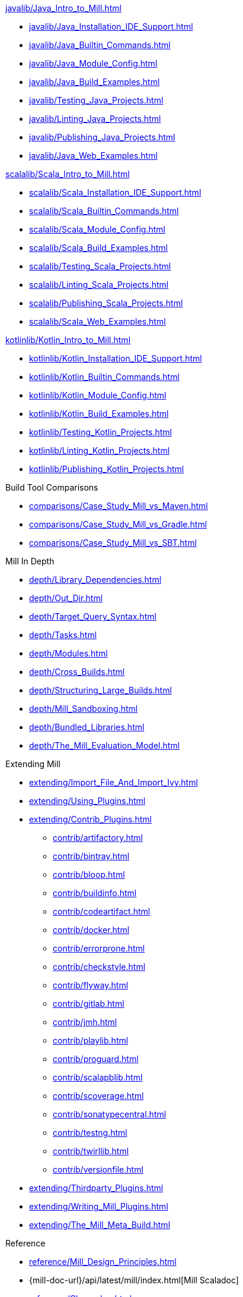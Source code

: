// This section of the docs is very much "by example": how to do this, do that,
// do this other thing, etc. We touch on a lot of topics about how Mill works,
// but we intentionally skim over them and do not go into depth: the focus is
// on end user goals and how to achieve them.

.xref:javalib/Java_Intro_to_Mill.adoc[]
* xref:javalib/Java_Installation_IDE_Support.adoc[]
* xref:javalib/Java_Builtin_Commands.adoc[]
* xref:javalib/Java_Module_Config.adoc[]
* xref:javalib/Java_Build_Examples.adoc[]
* xref:javalib/Testing_Java_Projects.adoc[]
* xref:javalib/Linting_Java_Projects.adoc[]
* xref:javalib/Publishing_Java_Projects.adoc[]
* xref:javalib/Java_Web_Examples.adoc[]

.xref:scalalib/Scala_Intro_to_Mill.adoc[]
* xref:scalalib/Scala_Installation_IDE_Support.adoc[]
* xref:scalalib/Scala_Builtin_Commands.adoc[]
* xref:scalalib/Scala_Module_Config.adoc[]
* xref:scalalib/Scala_Build_Examples.adoc[]
* xref:scalalib/Testing_Scala_Projects.adoc[]
* xref:scalalib/Linting_Scala_Projects.adoc[]
* xref:scalalib/Publishing_Scala_Projects.adoc[]
* xref:scalalib/Scala_Web_Examples.adoc[]

.xref:kotlinlib/Kotlin_Intro_to_Mill.adoc[]
* xref:kotlinlib/Kotlin_Installation_IDE_Support.adoc[]
* xref:kotlinlib/Kotlin_Builtin_Commands.adoc[]
* xref:kotlinlib/Kotlin_Module_Config.adoc[]
* xref:kotlinlib/Kotlin_Build_Examples.adoc[]
* xref:kotlinlib/Testing_Kotlin_Projects.adoc[]
* xref:kotlinlib/Linting_Kotlin_Projects.adoc[]
* xref:kotlinlib/Publishing_Kotlin_Projects.adoc[]

.Build Tool Comparisons
* xref:comparisons/Case_Study_Mill_vs_Maven.adoc[]
* xref:comparisons/Case_Study_Mill_vs_Gradle.adoc[]
* xref:comparisons/Case_Study_Mill_vs_SBT.adoc[]

// This section is all about developing a deeper understanding of specific
// topics in Mill. This is the opposite of `Quick Start` above: while we touch
// on some end-user use cases, it is only to motivate the Mill features that we
// want to present to the reader. The focus is on Mill's design and
// functionality.
.Mill In Depth
* xref:depth/Library_Dependencies.adoc[]
* xref:depth/Out_Dir.adoc[]
* xref:depth/Target_Query_Syntax.adoc[]
* xref:depth/Tasks.adoc[]
* xref:depth/Modules.adoc[]
* xref:depth/Cross_Builds.adoc[]
* xref:depth/Structuring_Large_Builds.adoc[]
* xref:depth/Mill_Sandboxing.adoc[]
* xref:depth/Bundled_Libraries.adoc[]
* xref:depth/The_Mill_Evaluation_Model.adoc[]

// This section talks about Mill plugins. While it could theoretically fit in
// either section above, it is probably an important enough topic it is worth
// breaking out on its own
.Extending Mill
* xref:extending/Import_File_And_Import_Ivy.adoc[]
* xref:extending/Using_Plugins.adoc[]
* xref:extending/Contrib_Plugins.adoc[]
// See also the list in Contrib_Plugins.adoc
** xref:contrib/artifactory.adoc[]
** xref:contrib/bintray.adoc[]
** xref:contrib/bloop.adoc[]
** xref:contrib/buildinfo.adoc[]
** xref:contrib/codeartifact.adoc[]
** xref:contrib/docker.adoc[]
** xref:contrib/errorprone.adoc[]
** xref:contrib/checkstyle.adoc[]
** xref:contrib/flyway.adoc[]
** xref:contrib/gitlab.adoc[]
** xref:contrib/jmh.adoc[]
** xref:contrib/playlib.adoc[]
** xref:contrib/proguard.adoc[]
** xref:contrib/scalapblib.adoc[]
** xref:contrib/scoverage.adoc[]
** xref:contrib/sonatypecentral.adoc[]
** xref:contrib/testng.adoc[]
** xref:contrib/twirllib.adoc[]
** xref:contrib/versionfile.adoc[]
* xref:extending/Thirdparty_Plugins.adoc[]
* xref:extending/Writing_Mill_Plugins.adoc[]
* xref:extending/The_Mill_Meta_Build.adoc[]

// Reference pages that a typical user would not typically read top-to-bottom,
// but may need to look up once in a while, and thus should be written down
// *somewhere*.
.Reference
* xref:reference/Mill_Design_Principles.adoc[]
* {mill-doc-url}/api/latest/mill/index.html[Mill Scaladoc]
* xref:reference/Changelog.adoc[]

